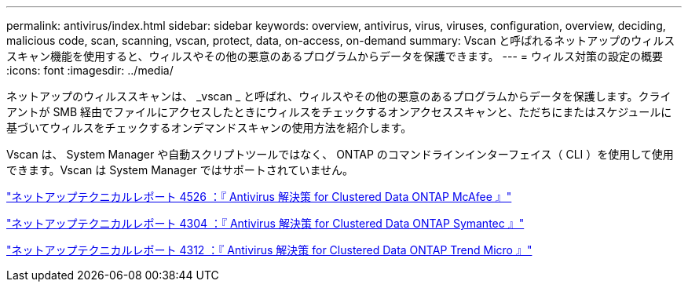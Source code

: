 ---
permalink: antivirus/index.html 
sidebar: sidebar 
keywords: overview, antivirus, virus, viruses, configuration, overview, deciding, malicious code, scan, scanning, vscan, protect, data, on-access, on-demand 
summary: Vscan と呼ばれるネットアップのウィルススキャン機能を使用すると、ウィルスやその他の悪意のあるプログラムからデータを保護できます。 
---
= ウィルス対策の設定の概要
:icons: font
:imagesdir: ../media/


[role="lead"]
ネットアップのウィルススキャンは、 _vscan _ と呼ばれ、ウィルスやその他の悪意のあるプログラムからデータを保護します。クライアントが SMB 経由でファイルにアクセスしたときにウィルスをチェックするオンアクセススキャンと、ただちにまたはスケジュールに基づいてウィルスをチェックするオンデマンドスキャンの使用方法を紹介します。

Vscan は、 System Manager や自動スクリプトツールではなく、 ONTAP のコマンドラインインターフェイス（ CLI ）を使用して使用できます。Vscan は System Manager ではサポートされていません。

http://www.netapp.com/us/media/tr-4286.pdf["ネットアップテクニカルレポート 4526 ：『 Antivirus 解決策 for Clustered Data ONTAP McAfee 』"^]

http://www.netapp.com/us/media/tr-4304.pdf["ネットアップテクニカルレポート 4304 ：『 Antivirus 解決策 for Clustered Data ONTAP Symantec 』"^]

http://www.netapp.com/us/media/tr-4312.pdf["ネットアップテクニカルレポート 4312 ：『 Antivirus 解決策 for Clustered Data ONTAP Trend Micro 』"^]
